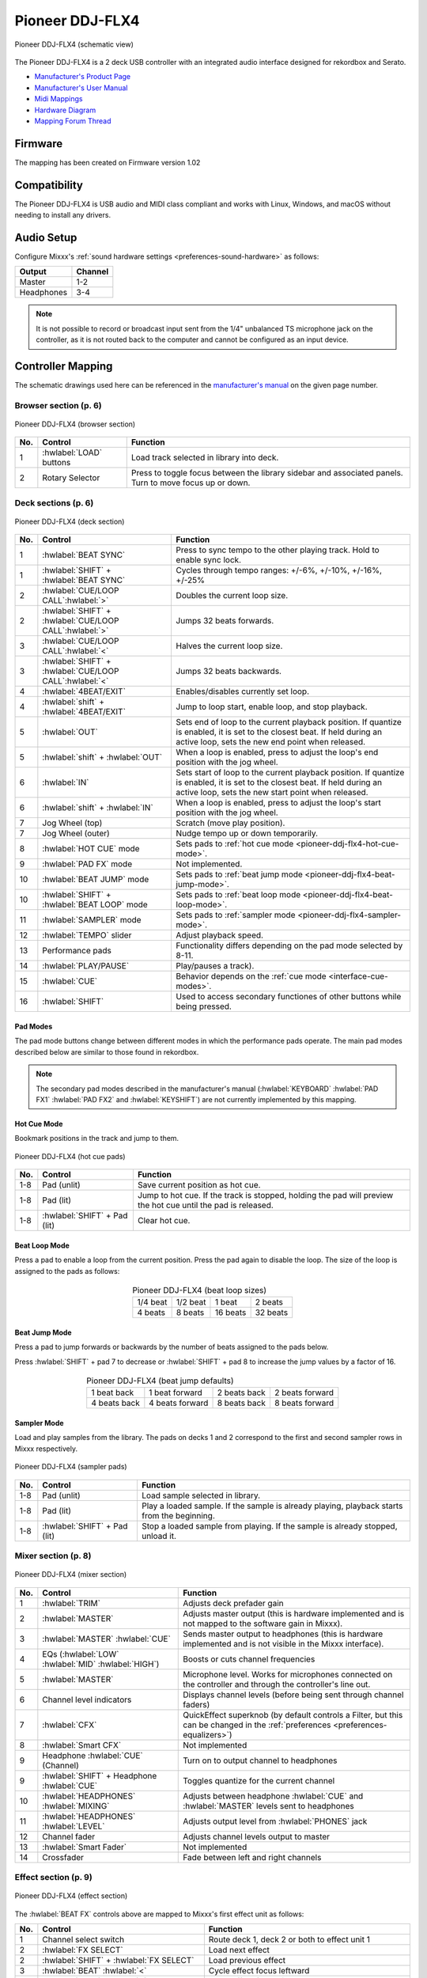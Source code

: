 .. _pioneer-ddj-FLX4:

Pioneer DDJ-FLX4
================

.. sectionauthor::
   Based on DDJ-400 from jusko <justin.kourie@gmail.com>
   Robert904 <robert@percu.be>

.. figure:: ../../_static/controllers/pioneer_ddj_flx4.svg
   :align: center
   :width: 100%
   :figwidth: 100%
   :alt: Pioneer DDJ-FLX4 (schematic view)
   :figclass: pretty-figures

   Pioneer DDJ-FLX4 (schematic view)

The Pioneer DDJ-FLX4 is a 2 deck USB controller with an integrated audio interface
designed for rekordbox and Serato.

- `Manufacturer's Product Page <https://www.pioneerdj.com/en-us/product/controller/ddj-flx4/black/overview/>`__
- `Manufacturer's User Manual <http://docs.pioneerdj.com/Manuals/DDJ_FLX4_DRI1804A_manual/>`__
- `Midi Mappings <https://www.pioneerdj.com/-/media/pioneerdj/software-info/controller/ddj-flx4/ddj-flx4_midi_message_list_e1.pdf>`__
- `Hardware Diagram <https://www.pioneerdj.com/-/media/pioneerdj/software-info/controller/ddj-flx4/ddj-flx4_hardwarediagram_rekordbox_e1.pdf?la=en-us>`__
- `Mapping Forum Thread <https://mixxx.discourse.group/t/pioneer-ddj-flx4/26553>`__

Firmware
--------

The mapping has been created on Firmware version 1.02

Compatibility
-----------------

The Pioneer DDJ-FLX4 is USB audio and MIDI class compliant and works
with Linux, Windows, and macOS without needing to install any drivers.

Audio Setup
-----------

Configure Mixxx's :ref:`sound hardware settings <preferences-sound-hardware>` as follows:

============ ========
Output       Channel
============ ========
Master       1-2
Headphones   3-4
============ ========

.. note:: It is not possible to record or broadcast input sent from the 1/4" unbalanced
          TS microphone jack on the controller, as it is not routed back to the computer
          and cannot be configured as an input device.

Controller Mapping
------------------

The schematic drawings used here can be referenced in the
`manufacturer's manual <http://docs.pioneerdj.com/Manuals/DDJ_FLX4_DRI1804A_manual/>`__
on the given page number.

Browser section (p. 6)
~~~~~~~~~~~~~~~~~~~~~~

.. figure:: ../../_static/controllers/pioneer_ddj_flx4_browser.svg
   :align: center
   :width: 50%
   :figwidth: 100%
   :alt: Pioneer DDJ-FLX4 (browser section)
   :figclass: pretty-figures

   Pioneer DDJ-FLX4 (browser section)

========  ==================================================  ==========================================
No.       Control                                             Function
========  ==================================================  ==========================================
1         :hwlabel:`LOAD` buttons                             Load track selected in library into deck.
2         Rotary Selector                                     Press to toggle focus between the library sidebar and associated panels. Turn to move focus up or down.
========  ==================================================  ==========================================

Deck sections (p. 6)
~~~~~~~~~~~~~~~~~~~~
.. _pioneer-ddj-flx4-deck-sections:

.. figure:: ../../_static/controllers/pioneer_ddj_flx4_deck.svg
   :align: center
   :width: 65%
   :figwidth: 100%
   :alt: Pioneer DDJ-FLX4 (deck section)
   :figclass: pretty-figures

   Pioneer DDJ-FLX4 (deck section)

====  =======================================================  ======================================================================
No.   Control                                                  Function
====  =======================================================  ======================================================================
1     :hwlabel:`BEAT SYNC`                                     Press to sync tempo to the other playing track. Hold to enable sync lock.
1     :hwlabel:`SHIFT` + :hwlabel:`BEAT SYNC`                  Cycles through tempo ranges: +/-6%, +/-10%, +/-16%, +/-25%
2     :hwlabel:`CUE/LOOP CALL`:hwlabel:`>`                     Doubles the current loop size.
2     :hwlabel:`SHIFT` + :hwlabel:`CUE/LOOP CALL`:hwlabel:`>`  Jumps 32 beats forwards.
3     :hwlabel:`CUE/LOOP CALL`:hwlabel:`<`                     Halves the current loop size.
3     :hwlabel:`SHIFT` + :hwlabel:`CUE/LOOP CALL`:hwlabel:`<`  Jumps 32 beats backwards.
4     :hwlabel:`4BEAT/EXIT`                                    Enables/disables currently set loop.
4     :hwlabel:`shift` + :hwlabel:`4BEAT/EXIT`                 Jump to loop start, enable loop, and stop playback.
5     :hwlabel:`OUT`                                           Sets end of loop to the current playback position.
                                                               If quantize is enabled, it is set to the closest beat.
                                                               If held during an active loop, sets the new end point when released.
5     :hwlabel:`shift` + :hwlabel:`OUT`                        When a loop is enabled, press to adjust the loop's end position with the jog wheel.
6     :hwlabel:`IN`                                            Sets start of loop to the current playback position. If quantize is enabled, it is set to the closest beat.
                                                               If held during an active loop, sets the new start point when released.
6     :hwlabel:`shift` + :hwlabel:`IN`                         When a loop is enabled, press to adjust the loop's start position with the jog wheel.
7     Jog Wheel (top)                                          Scratch (move play position).
7     Jog Wheel (outer)                                        Nudge tempo up or down temporarily.
8     :hwlabel:`HOT CUE` mode                                  Sets pads to :ref:`hot cue mode <pioneer-ddj-flx4-hot-cue-mode>`.
9     :hwlabel:`PAD FX` mode                                   Not implemented.
10    :hwlabel:`BEAT JUMP` mode                                Sets pads to :ref:`beat jump mode <pioneer-ddj-flx4-beat-jump-mode>`.
10    :hwlabel:`SHIFT` + :hwlabel:`BEAT LOOP` mode             Sets pads to :ref:`beat loop mode <pioneer-ddj-flx4-beat-loop-mode>`.
11    :hwlabel:`SAMPLER` mode                                  Sets pads to :ref:`sampler mode <pioneer-ddj-flx4-sampler-mode>`.
12    :hwlabel:`TEMPO` slider                                  Adjust playback speed.
13    Performance pads                                         Functionality differs depending on the pad mode selected by 8-11.
14    :hwlabel:`PLAY/PAUSE`                                    Play/pauses a track).
15    :hwlabel:`CUE`                                           Behavior depends on the :ref:`cue mode <interface-cue-modes>`.
16    :hwlabel:`SHIFT`                                         Used to access secondary functiones of other buttons while being pressed.
====  =======================================================  ======================================================================

Pad Modes
^^^^^^^^^

The pad mode buttons change between different modes in which the performance pads operate. The main
pad modes described below are similar to those found in rekordbox.

.. note:: The secondary pad modes described in the manufacturer's manual
          (:hwlabel:`KEYBOARD` :hwlabel:`PAD FX1` :hwlabel:`PAD FX2` and
          :hwlabel:`KEYSHIFT`) are not currently implemented by this
          mapping.

Hot Cue Mode
^^^^^^^^^^^^
.. _pioneer-ddj-flx4-hot-cue-mode:

Bookmark positions in the track and jump to them.

.. figure:: ../../_static/controllers/pioneer_ddj_flx4_performancepads.svg
   :align: center
   :width: 40%
   :figwidth: 100%
   :alt: Pioneer DDJ-FLX4 (hot cue pads)
   :figclass: pretty-figures

   Pioneer DDJ-FLX4 (hot cue pads)


========  ===============================  ========================================================
No.       Control                          Function
========  ===============================  ========================================================
1-8       Pad (unlit)                      Save current position as hot cue.
1-8       Pad (lit)                        Jump to hot cue. If the track is stopped, holding the
                                           pad will preview the hot cue until the pad is released.
1-8       :hwlabel:`SHIFT` + Pad (lit)     Clear hot cue.
========  ===============================  ========================================================

Beat Loop Mode
^^^^^^^^^^^^^^
.. _pioneer-ddj-flx4-beat-loop-mode:

Press a pad to enable a loop from the current position. Press the pad again to
disable the loop. The size of the loop is assigned to the pads as follows:

.. figure:: ../../_static/controllers/pioneer_ddj_flx4_performancepads.svg
   :align: center
   :width: 40%
   :figwidth: 100%
   :alt: Pioneer DDJ-FLX4 (beat loop pads)
   :figclass: pretty-figures

.. table:: Pioneer DDJ-FLX4 (beat loop sizes)
   :align: center

   ============  ============  ============  ============
   1/4 beat      1/2 beat      1 beat        2 beats
   4 beats       8 beats       16 beats      32 beats
   ============  ============  ============  ============

Beat Jump Mode
^^^^^^^^^^^^^^
.. _pioneer-ddj-flx4-beat-jump-mode:

Press a pad to jump forwards or backwards by the number of beats assigned to the
pads below.

Press :hwlabel:`SHIFT` + pad 7 to decrease or :hwlabel:`SHIFT` + pad 8 to
increase the jump values by a factor of 16.

.. figure:: ../../_static/controllers/pioneer_ddj_flx4_performancepads.svg
   :align: center
   :width: 40%
   :figwidth: 100%
   :alt: Pioneer DDJ-FLX4 (beat jump pads)
   :figclass: pretty-figures

.. table:: Pioneer DDJ-FLX4 (beat jump defaults)
   :align: center

   =============  ===============  =============  ================
   1 beat back    1 beat forward   2 beats back   2 beats forward
   4 beats back   4 beats forward  8 beats back   8 beats forward
   =============  ===============  =============  ================

Sampler Mode
^^^^^^^^^^^^
.. _pioneer-ddj-flx4-sampler-mode:

Load and play samples from the library. The pads on decks 1 and 2 correspond to
the first and second sampler rows in Mixxx respectively.

.. figure:: ../../_static/controllers/pioneer_ddj_flx4_performancepads.svg
   :align: center
   :width: 40%
   :figwidth: 100%
   :alt: Pioneer DDJ-FLX4 (sampler pad)
   :figclass: pretty-figures

   Pioneer DDJ-FLX4 (sampler pads)


========  ===============================  ========================================================
No.       Control                                                          Function
========  ===============================  ========================================================
1-8       Pad (unlit)                      Load sample selected in library.
1-8       Pad (lit)                        Play a loaded sample. If the sample is already playing,
                                           playback starts from the beginning.
1-8       :hwlabel:`SHIFT` + Pad (lit)     Stop a loaded sample from playing. If the sample is
                                           already stopped, unload it.
========  ===============================  ========================================================

Mixer section (p. 8)
~~~~~~~~~~~~~~~~~~~~

.. figure:: ../../_static/controllers/pioneer_ddj_flx4_mixer.svg
   :align: center
   :width: 65%
   :figwidth: 100%
   :alt: Pioneer DDJ-FLX4 (mixer section)
   :figclass: pretty-figures

   Pioneer DDJ-FLX4 (mixer section)

====  =======================================================  ======================================================================
No.   Control                                                  Function
====  =======================================================  ======================================================================
1     :hwlabel:`TRIM`                                          Adjusts deck prefader gain
2     :hwlabel:`MASTER`                                        Adjusts master output (this is hardware implemented and is not mapped
                                                               to the software gain in Mixxx).
3     :hwlabel:`MASTER` :hwlabel:`CUE`                         Sends master output to headphones (this is hardware implemented and is
                                                               not visible in the Mixxx interface).
4     EQs (:hwlabel:`LOW` :hwlabel:`MID` :hwlabel:`HIGH`)      Boosts or cuts channel frequencies
5     :hwlabel:`MASTER`                                        Microphone level. Works for microphones connected on the controller and
                                                               through the controller's line out.
6     Channel level indicators                                 Displays channel levels (before being sent through channel faders)
7     :hwlabel:`CFX`                                           QuickEffect superknob (by default controls a Filter, but this can be changed in the :ref:`preferences <preferences-equalizers>`)
8     :hwlabel:`Smart CFX`                                     Not implemented
9     Headphone :hwlabel:`CUE` (Channel)                       Turn on to output channel to headphones
9     :hwlabel:`SHIFT` + Headphone :hwlabel:`CUE`              Toggles quantize for the current channel
10    :hwlabel:`HEADPHONES` :hwlabel:`MIXING`                  Adjusts between headphone :hwlabel:`CUE` and :hwlabel:`MASTER` levels sent to headphones
11    :hwlabel:`HEADPHONES` :hwlabel:`LEVEL`                   Adjusts output level from :hwlabel:`PHONES` jack
12    Channel fader                                            Adjusts channel levels output to master
13    :hwlabel:`Smart Fader`                                   Not implemented
14    Crossfader                                               Fade between left and right channels
====  =======================================================  ======================================================================

Effect section (p. 9)
~~~~~~~~~~~~~~~~~~~~~

.. figure:: ../../_static/controllers/pioneer_ddj_flx4_effects.svg
   :align: center
   :width: 20%
   :figwidth: 100%
   :alt: Pioneer DDJ-FLX4 (effect section)
   :figclass: pretty-figures

   Pioneer DDJ-FLX4 (effect section)

The :hwlabel:`BEAT FX` controls above are mapped to Mixxx's first effect unit as
follows:

====  =======================================================  ======================================================================
No.   Control                                                  Function
====  =======================================================  ======================================================================
1     Channel select switch                                    Route deck 1, deck 2 or both to effect unit 1
2     :hwlabel:`FX SELECT`                                     Load next effect
2     :hwlabel:`SHIFT` + :hwlabel:`FX SELECT`                  Load previous effect
3     :hwlabel:`BEAT` :hwlabel:`<`                             Cycle effect focus leftward
4     :hwlabel:`BEAT` :hwlabel:`>`                             Cycle effect focus rightward
5     :hwlabel:`LEVEL/DEPTH`                                   Controls the wet/dry mix knob
5     :hwlabel:`SHIFT` + :hwlabel:`LEVEL/DEPTH`                Controls the metaknob of the currently focused effect
6     :hwlabel:`ON/OFF`                                        Enable/disable the currently focused effect
6     :hwlabel:`SHIFT` + :hwlabel:`ON/OFF`                     Disables all effects in the chain and kills the wet/dry mix
====  =======================================================  ======================================================================

.. note:: Soft takeover is enabled on the :hwlabel:`LEVEL/DEPTH`
          knob to prevent sudden changes to the wet/dry mix or effect metaknob
          when changing between the two.
